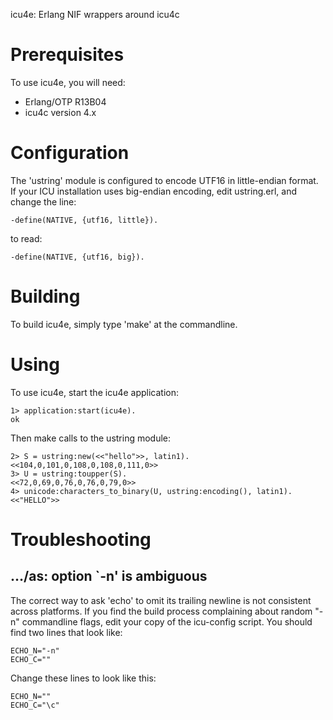 icu4e: Erlang NIF wrappers around icu4c

* Prerequisites

  To use icu4e, you will need:

  - Erlang/OTP R13B04
  - icu4c version 4.x

* Configuration

  The 'ustring' module is configured to encode UTF16 in little-endian
  format.  If your ICU installation uses big-endian encoding, edit
  ustring.erl, and change the line:

  : -define(NATIVE, {utf16, little}).
  
  to read:

  : -define(NATIVE, {utf16, big}).

* Building

  To build icu4e, simply type 'make' at the commandline.

* Using

  To use icu4e, start the icu4e application:

  : 1> application:start(icu4e).
  : ok

  Then make calls to the ustring module:

  : 2> S = ustring:new(<<"hello">>, latin1).
  : <<104,0,101,0,108,0,108,0,111,0>>
  : 3> U = ustring:toupper(S).
  : <<72,0,69,0,76,0,76,0,79,0>>
  : 4> unicode:characters_to_binary(U, ustring:encoding(), latin1).
  : <<"HELLO">>

* Troubleshooting

** .../as: option `-n' is ambiguous

   The correct way to ask 'echo' to omit its trailing newline is not
   consistent across platforms.  If you find the build process
   complaining about random "-n" commandline flags, edit your copy of
   the icu-config script.  You should find two lines that look like:

   : ECHO_N="-n"
   : ECHO_C=""

   Change these lines to look like this:

   : ECHO_N=""
   : ECHO_C="\c"
